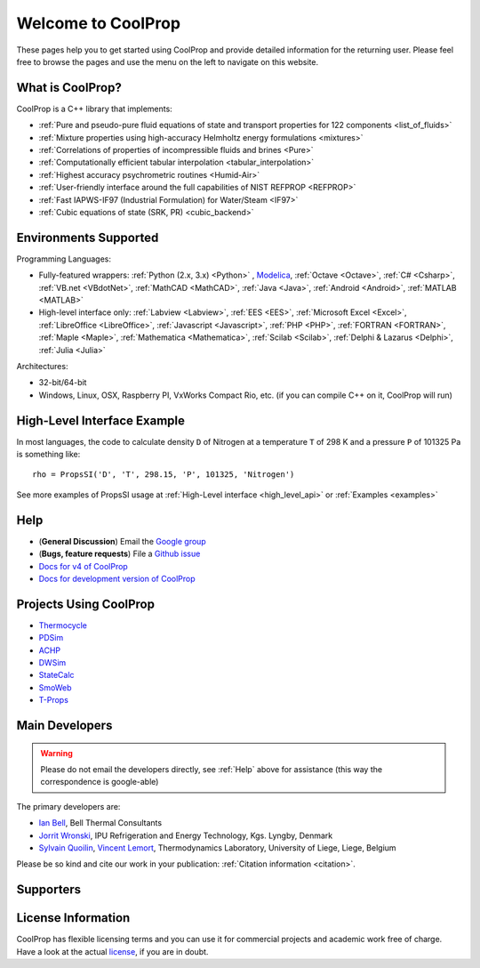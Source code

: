 
*******************
Welcome to CoolProp
*******************

These pages help you to get started using CoolProp and provide detailed information for the
returning user. Please feel free to browse the pages and use the menu on the left to navigate
on this website.

What is CoolProp?
-----------------

CoolProp is a C++ library that implements:

- :ref:`Pure and pseudo-pure fluid equations of state and transport properties for 122 components <list_of_fluids>`
- :ref:`Mixture properties using high-accuracy Helmholtz energy formulations <mixtures>`
- :ref:`Correlations of properties of incompressible fluids and brines <Pure>`
- :ref:`Computationally efficient tabular interpolation <tabular_interpolation>`
- :ref:`Highest accuracy psychrometric routines <Humid-Air>`
- :ref:`User-friendly interface around the full capabilities of NIST REFPROP <REFPROP>`
- :ref:`Fast IAPWS-IF97 (Industrial Formulation) for Water/Steam <IF97>`
- :ref:`Cubic equations of state (SRK, PR) <cubic_backend>`

Environments Supported
----------------------

Programming Languages:

- Fully-featured wrappers: :ref:`Python (2.x, 3.x) <Python>` , `Modelica <https://github.com/modelica/ExternalMedia>`_, :ref:`Octave <Octave>`, :ref:`C# <Csharp>`, :ref:`VB.net <VBdotNet>`, :ref:`MathCAD <MathCAD>`, :ref:`Java <Java>`, :ref:`Android <Android>`, :ref:`MATLAB <MATLAB>`
- High-level interface only: :ref:`Labview <Labview>`, :ref:`EES <EES>`, :ref:`Microsoft Excel <Excel>`, :ref:`LibreOffice <LibreOffice>`, :ref:`Javascript <Javascript>`, :ref:`PHP <PHP>`, :ref:`FORTRAN <FORTRAN>`, :ref:`Maple <Maple>`, :ref:`Mathematica <Mathematica>`, :ref:`Scilab <Scilab>`, :ref:`Delphi & Lazarus <Delphi>`, :ref:`Julia <Julia>`

Architectures:

- 32-bit/64-bit
- Windows, Linux, OSX, Raspberry PI, VxWorks Compact Rio, etc. (if you can compile C++ on it, CoolProp will run)


High-Level Interface Example
----------------------------

In most languages, the code to calculate density ``D`` of Nitrogen at a temperature ``T`` of 298 K and a pressure ``P`` of 101325 Pa is something like::

    rho = PropsSI('D', 'T', 298.15, 'P', 101325, 'Nitrogen')

See more examples of PropsSI usage at :ref:`High-Level interface <high_level_api>` or :ref:`Examples <examples>`

.. _help:

Help
----

- (**General Discussion**) Email the `Google group <https://groups.google.com/d/forum/coolprop-users>`_
- (**Bugs, feature requests**) File a `Github issue <https://github.com/CoolProp/CoolProp/issues>`_
- `Docs for v4 of CoolProp <http://www.coolprop.org/v4/>`_
- `Docs for development version of CoolProp <http://www.coolprop.org/dev/>`_

Projects Using CoolProp
-----------------------------------

- `Thermocycle <http://www.thermocycle.net/>`_
- `PDSim <http://pdsim.sourceforge.net/>`_
- `ACHP <http://achp.sourceforge.net/>`_
- `DWSim <http://sourceforge.net/projects/dwsim/>`_
- `StateCalc <https://itunes.apple.com/us/app/statecalc/id891848148?ls=1&mt=8>`_
- `SmoWeb <http://platform.sysmoltd.com>`_
- `T-Props <https://play.google.com/store/apps/details?id=com.innoversetech.tprops>`_

Main Developers
---------------

.. warning:: Please do not email the developers directly, see :ref:`Help` above for assistance (this way the correspondence is google-able)

The primary developers are:

- `Ian Bell <mailto:ian.h.bell@gmail.com>`_, Bell Thermal Consultants
- `Jorrit Wronski <mailto:jowr@ipu.dk>`_, IPU Refrigeration and Energy Technology, Kgs. Lyngby, Denmark
- `Sylvain Quoilin <mailto:squoilin@ulg.ac.be>`_, `Vincent Lemort <mailto:vincent.lemort@ulg.ac.be>`_, Thermodynamics Laboratory, University of Liege, Liege, Belgium

Please be so kind and cite our work in your publication: :ref:`Citation information <citation>`.

Supporters
----------

\ 

.. image:: _static/logo_labothap.png
   :height: 100px
   :alt: labothap
   :target: http://www.labothap.ulg.ac.be/

.. image:: _static/logo_ORCNext.jpg
   :height: 100px
   :alt: ORCNext
   :target: http://www.orcnext.be/

\

.. image:: _static/logo_herrick.png
   :height: 100px
   :alt: Herrick
   :target: https://engineering.purdue.edu/Herrick/index.html

.. image:: _static/logo_maplesoft.png
   :height: 100px
   :alt: Maple
   :target: http://www.maplesoft.com

\

.. image:: _static/logo_dtu_mekanik.png
   :height: 50px
   :alt: DTU Mechanical Engineering - Section for Thermal Energy
   :target: http://www.mek.dtu.dk/english/Sections/TES

.. image:: _static/logo_ipu.png
   :height: 50px
   :alt: IPU Refrigeration and Energy Technology
   :target: http://www.ipu.dk
   

License Information
-------------------

CoolProp has flexible licensing terms and you can use it for commercial projects and academic work free of charge. Have a look at the actual `license <https://github.com/CoolProp/CoolProp/blob/master/LICENSE>`_, if you are in doubt. 
